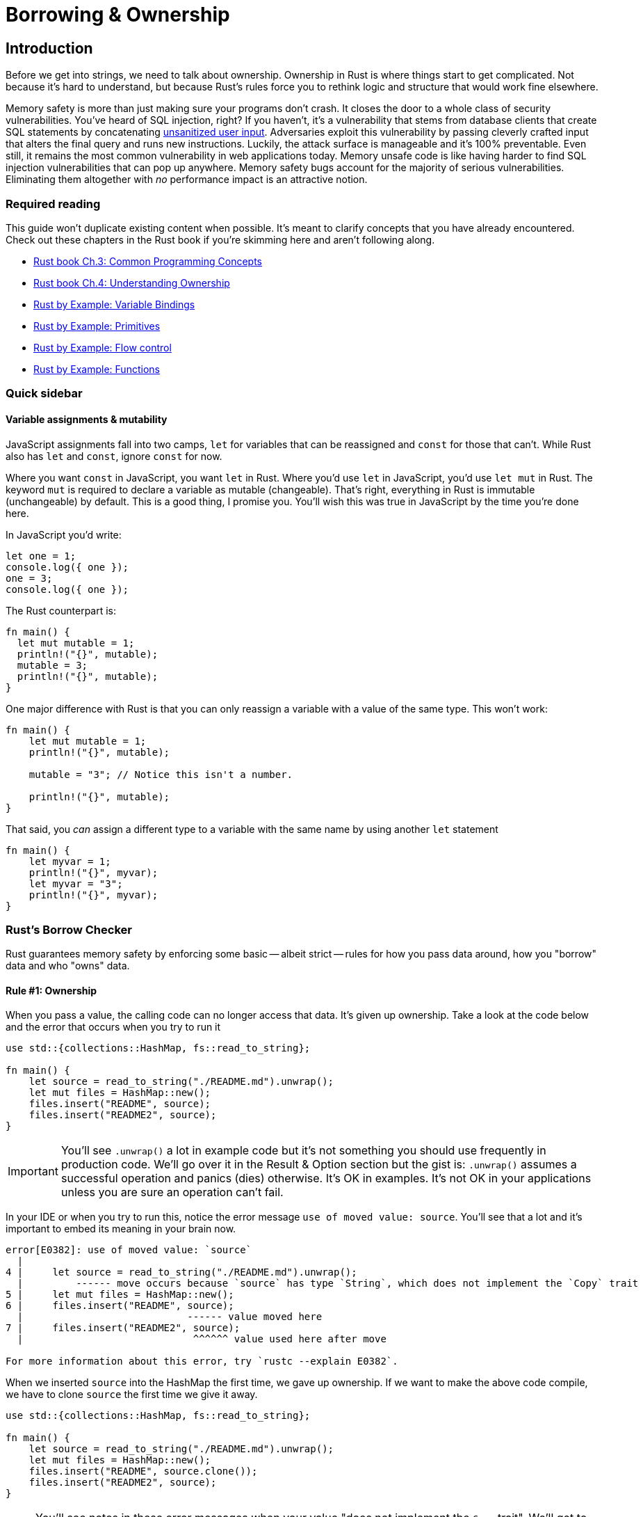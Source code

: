 = Borrowing & Ownership

== Introduction

Before we get into strings, we need to talk about ownership. Ownership in Rust is where things start to get complicated. Not because it's hard to understand, but because Rust's rules force you to rethink logic and structure that would work fine elsewhere.


Memory safety is more than just making sure your programs don't crash. It closes the door to a whole class of security vulnerabilities. You've heard of SQL injection, right? If you haven't, it's a vulnerability that stems from database clients that create SQL statements by concatenating https://bobby-tables.com[unsanitized user input]. Adversaries exploit this vulnerability by passing cleverly crafted input that alters the final query and runs new instructions. Luckily, the attack surface is manageable and it's 100% preventable. Even still, it remains the most common vulnerability in web applications today. Memory unsafe code is like having harder to find SQL injection vulnerabilities that can pop up anywhere. Memory safety bugs account for the majority of serious vulnerabilities. Eliminating them altogether with _no_ performance impact is an attractive notion.

=== Required reading

This guide won't duplicate existing content when possible. It's meant to clarify concepts that you have already encountered. Check out these chapters in the Rust book if you're skimming here and aren't following along.

* https://doc.rust-lang.org/book/ch03-00-common-programming-concepts.html[Rust book Ch.3: Common Programming Concepts]
* https://doc.rust-lang.org/book/ch04-00-understanding-ownership.html[Rust book Ch.4: Understanding Ownership]
* https://doc.rust-lang.org/rust-by-example/variable_bindings.html[Rust by Example: Variable Bindings]
* https://doc.rust-lang.org/rust-by-example/primitives.html[Rust by Example: Primitives]
* https://doc.rust-lang.org/rust-by-example/flow_control.html[Rust by Example: Flow control]
* https://doc.rust-lang.org/rust-by-example/fn.html[Rust by Example: Functions]

=== Quick sidebar

==== Variable assignments & mutability

JavaScript assignments fall into two camps, `let` for variables that can be reassigned and `const` for those that can't. While Rust also has `let` and `const`, ignore `const` for now.

Where you want `const` in JavaScript, you want `let` in Rust. Where you'd use `let` in JavaScript, you'd use `let mut` in Rust. The keyword `mut` is required to declare a variable as mutable (changeable). That's right, everything in Rust is immutable (unchangeable) by default. This is a good thing, I promise you. You'll wish this was true in JavaScript by the time you're done here.

In JavaScript you'd write:

[source,js]
----
let one = 1;
console.log({ one });
one = 3;
console.log({ one });
----

The Rust counterpart is:

[source,rust]
----
fn main() {
  let mut mutable = 1;
  println!("{}", mutable);
  mutable = 3;
  println!("{}", mutable);
}
----

One major difference with Rust is that you can only reassign a variable with a value of the same type. This won't work:

[source,rust]
----
fn main() {
    let mut mutable = 1;
    println!("{}", mutable);

    mutable = "3"; // Notice this isn't a number.

    println!("{}", mutable);
}
----

That said, you _can_ assign a different type to a variable with the same name by using another `let` statement

[source,rust]
----
fn main() {
    let myvar = 1;
    println!("{}", myvar);
    let myvar = "3";
    println!("{}", myvar);
}
----

=== Rust's Borrow Checker

Rust guarantees memory safety by enforcing some basic -- albeit strict -- rules for how you pass data around, how you "borrow" data and who "owns" data.

==== Rule #1: Ownership

When you pass a value, the calling code can no longer access that data. It's given up ownership. Take a look at the code below and the error that occurs when you try to run it

[source,rust]
----
use std::{collections::HashMap, fs::read_to_string};

fn main() {
    let source = read_to_string("./README.md").unwrap();
    let mut files = HashMap::new();
    files.insert("README", source);
    files.insert("README2", source);
}
----

IMPORTANT: You'll see `.unwrap()` a lot in example code but it's not something you should use frequently in production code. We'll go over it in the Result & Option section but the gist is: `.unwrap()` assumes a successful operation and panics (dies) otherwise. It's OK in examples. It's not OK in your applications unless you are sure an operation can't fail.

In your IDE or when you try to run this, notice the error message `use of moved value: source`. You'll see that a lot and it's important to embed its meaning in your brain now.

[source,output]
----
error[E0382]: use of moved value: `source`
  |
4 |     let source = read_to_string("./README.md").unwrap();
  |         ------ move occurs because `source` has type `String`, which does not implement the `Copy` trait
5 |     let mut files = HashMap::new();
6 |     files.insert("README", source);
  |                            ------ value moved here
7 |     files.insert("README2", source);
  |                             ^^^^^^ value used here after move

For more information about this error, try `rustc --explain E0382`.
----

When we inserted `source` into the HashMap the first time, we gave up ownership. If we want to make the above code compile, we have to clone `source` the first time we give it away.

[source,rust]
----
use std::{collections::HashMap, fs::read_to_string};

fn main() {
    let source = read_to_string("./README.md").unwrap();
    let mut files = HashMap::new();
    files.insert("README", source.clone());
    files.insert("README2", source);
}
----

NOTE: You'll see notes in these error messages when your value "does not implement the `Copy` trait". We'll get to traits later but the gist of `Copy` vs `Clone` is that `Copy` is for data that can be reliably, trivially copied. Rust will copy those values automatically for you. `Clone` is for potentially expensive copies and you have to do that yourself.

==== Rule #2: Borrowing

When borrowing data -- when you take a reference to data -- you can do it immutably an infinite number of times or mutably _only once_. Typically, you'll take a reference by prefixing a value with an ampersand (`&`). This gives you the ability to pass potentially large chunks of data around without cloning them every time.

[source,rust]
----
use std::{collections::HashMap, fs::read_to_string};

fn main() {
    let source = read_to_string("./README.md").unwrap();
    let mut files = HashMap::new();
    files.insert("README", source.clone());
    files.insert("README2", source);

    let files_ref = &files;
    let files_ref2 = &files;

    print_borrowed_map(files_ref);
    print_borrowed_map(files_ref2);
}

fn print_borrowed_map(map: &HashMap<&str, String>) {
    println!("{:?}", map)
}
----

NOTE: The `{:?}` syntax in `println!` is the `Debug` formatter. It's a handy way of outputting data that doesn't necessarily have a human-readable format.

If we needed to take a mutable reference of our map, we would write it as `let files_ref = &mut files;`.

[source,rust]
----
use std::{collections::HashMap, fs::read_to_string};

fn main() {
    let source = read_to_string("./README.md").unwrap();
    let mut files = HashMap::new();
    files.insert("README", source.clone());
    files.insert("README2", source);

    let files_ref = &mut files;
    let files_ref2 = &mut files;

    needs_mutable_ref(files_ref);
    needs_mutable_ref(files_ref2);
}

fn needs_mutable_ref(map: &mut HashMap<&str, String>) {}
----

You'll encounter the following error when you compile the above code.

[source,output]
----
error[E0499]: cannot borrow `files` as mutable more than once at a time
   |
9  |     let files_ref = &mut files;
   |                     ---------- first mutable borrow occurs here
10 |     let files_ref2 = &mut files;
   |                      ^^^^^^^^^^ second mutable borrow occurs here
11 |
12 |     needs_mutable_ref(files_ref);
   |                       --------- first borrow later used here

For more information about this error, try `rustc --explain E0499`.
----

The Rust compiler is smart and getting smarter every release, though. If you reorder your borrows so that it can see that one reference will be finished before you use the other, you'll be OK.

[source,rust]
----
use std::{collections::HashMap, fs::read_to_string};

fn main() {
    let source = read_to_string("./README.md").unwrap();
    let mut files = HashMap::new();
    files.insert("README", source.clone());
    files.insert("README2", source);

    let files_ref = &mut files;

    needs_mutable_ref(files_ref);

    let files_ref2 = &mut files;

    needs_mutable_ref(files_ref2);
}

fn needs_mutable_ref(map: &mut HashMap<&str, String>) {}
----

As you're starting with Rust, you may find many of your errors can be solved by just switching around the order of your code. Give it a shot before ripping your hair out.

=== References support session

If you've spent most of your life in JavaScript or had horrible experiences with languages like C, you may be thinking: "References? Whatever. I don't like references and I don't need references." I need to let you in on a secret. You use references literally _all the time_ in JavaScript. Every object is a reference. That's how you can pass an object to a function, edit a property, and have that change be reflected after the function finishes. Take this code for example

[source,js]
----
function actOnString(string) {
  string += " What a nice day.";
  console.log(`String in function: ${string}`);
}

const stringValue = "Hello!";
console.log(`String before function: ${stringValue}`);
actOnString(stringValue);
console.log(`String after function: ${stringValue}\n`);

function actOnNumber(number) {
  number++;
  console.log(`Number in function: ${number}`);
}

const numberValue = 2000;
console.log(`Number before function: ${numberValue}`);
actOnNumber(numberValue);
console.log(`Number after function: ${numberValue}\n`);

function actOnObject(object) {
  object.firstName = "Samuel";
  object.lastName = "Clemens";
  console.log(`Object in function: ${objectValue}`);
}

const objectValue = {
  firstName: "Jane",
  lastName: "Doe",
};
objectValue.toString = function () {
  return `${this.firstName} ${this.lastName}`;
};
console.log(`Object before function: ${objectValue}`);
actOnObject(objectValue);
console.log(`Object after function: ${objectValue}`);
----

When you run it you get:

----
String before function: Hello!
String in function: Hello! What a nice day.
String after function: Hello!

Number before function: 2000
Number in function: 2001
Number after function: 2000

Object before function: Jane Doe
Object in function: Samuel Clemens
Object after function: Samuel Clemens
----

_Not_ using references would be like making a deep copy of every `Object` every time you pass it to any function. That would be ridiculous, right? Of course it would.

NOTE: Programmers coming _to_ JavaScript look at this behavior as their own "WTF." They're the type of people who interview candidates with questions like "Is JavaScript a pass by value or pass by reference language" while JavaScript programmers hear that question and think "Why are you talking about references and not asking me about React?"
 +
 +
Interview tip: the answer is "JavaScript is pass by value, except for all ``Object``s where the value is a reference."

== Wrap-up

Ownership is a core, recurring topic in Rust. We needed to dive into it at a high level before we deal with Strings link:./chapter-6-strings-part1.adoc[Chapter 6: Strings, part 1].